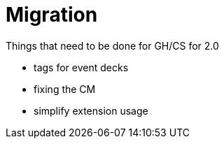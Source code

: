= Migration

Things that need to be done for GH/CS for 2.0

* tags for event decks
* fixing the CM
* simplify extension usage
